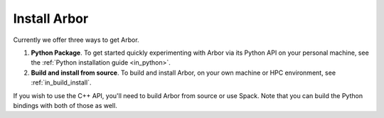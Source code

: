 .. _in_install:

Install Arbor
#############################

Currently we offer three ways to get Arbor.

1. **Python Package**. To get started quickly experimenting with Arbor via its Python API on your personal machine, see the :ref:`Python installation guide <in_python>`.
2. **Build and install from source**. To build and install Arbor, on your own machine or HPC environment, see :ref:`in_build_install`.

If you wish to use the C++ API, you'll need to build Arbor from source or use Spack. Note that you can build the Python bindings with both of those as well.
